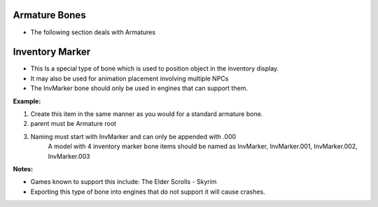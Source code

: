 Armature Bones
--------------
.. _armature-armatures:

* The following section deals with Armatures




Inventory Marker
----------------
.. _armature-invmarker:

* This Is a special type of bone which is used to position object in the inventory display. 
* It may also be used for animation placement involving multiple NPCs
* The InvMarker bone should only be used in engines that can support them.

**Example:**
	
#. Create this item in the same manner as you would for a standard armature bone.
#. parent must be Armature root
#. Naming must start with InvMarker and can only be appended with .000
	A model with 4 inventory marker bone items should be named as InvMarker, InvMarker.001, InvMarker.002, InvMarker.003 
	
**Notes:**

*	Games known to support this include: The Elder Scrolls - Skyrim
*	Exporting this type of bone into engines that do not support it will cause crashes.
